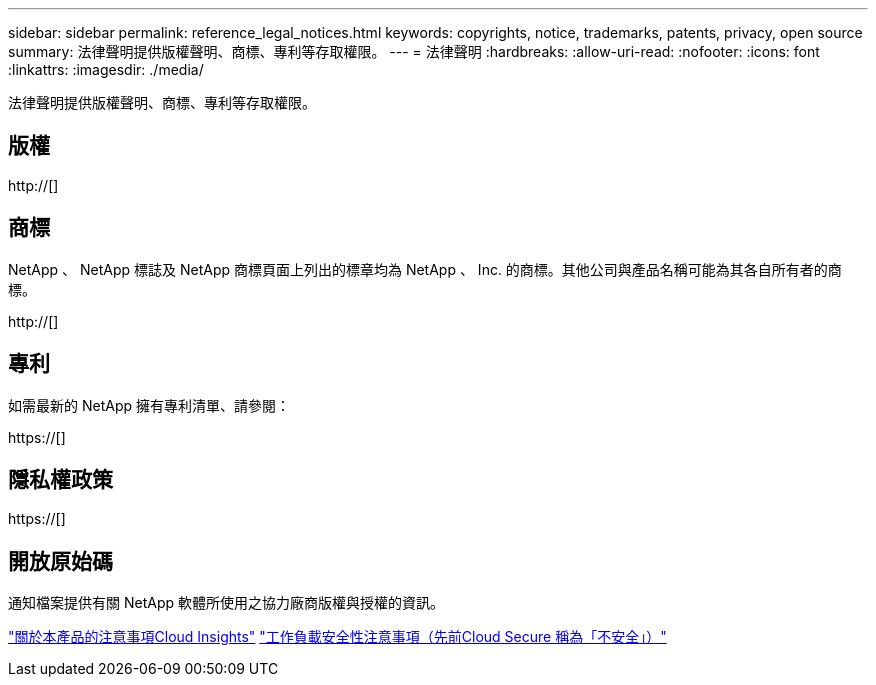 ---
sidebar: sidebar 
permalink: reference_legal_notices.html 
keywords: copyrights, notice, trademarks, patents, privacy, open source 
summary: 法律聲明提供版權聲明、商標、專利等存取權限。 
---
= 法律聲明
:hardbreaks:
:allow-uri-read: 
:nofooter: 
:icons: font
:linkattrs: 
:imagesdir: ./media/


[role="lead"]
法律聲明提供版權聲明、商標、專利等存取權限。



== 版權

http://[]



== 商標

NetApp 、 NetApp 標誌及 NetApp 商標頁面上列出的標章均為 NetApp 、 Inc. 的商標。其他公司與產品名稱可能為其各自所有者的商標。

http://[]



== 專利

如需最新的 NetApp 擁有專利清單、請參閱：

https://[]



== 隱私權政策

https://[]



== 開放原始碼

通知檔案提供有關 NetApp 軟體所使用之協力廠商版權與授權的資訊。

link:media/Notice_Cloud_Insights-2023-04.pdf["關於本產品的注意事項Cloud Insights"]
link:media/Notice_Cloud_Secure-2022-12-14.pdf["工作負載安全性注意事項（先前Cloud Secure 稱為「不安全」）"]
